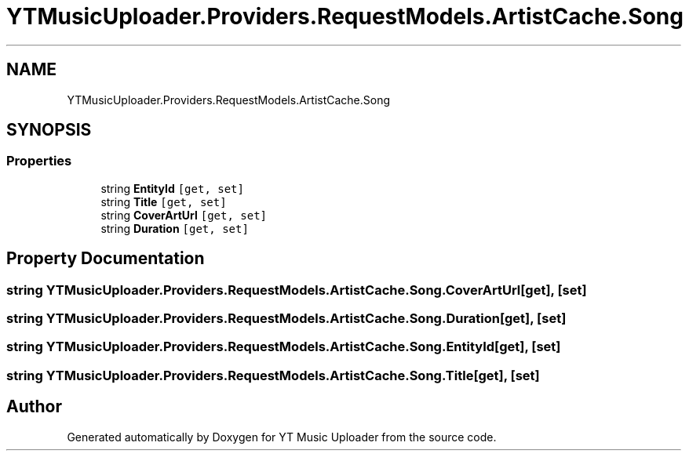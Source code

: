 .TH "YTMusicUploader.Providers.RequestModels.ArtistCache.Song" 3 "Sat Nov 21 2020" "YT Music Uploader" \" -*- nroff -*-
.ad l
.nh
.SH NAME
YTMusicUploader.Providers.RequestModels.ArtistCache.Song
.SH SYNOPSIS
.br
.PP
.SS "Properties"

.in +1c
.ti -1c
.RI "string \fBEntityId\fP\fC [get, set]\fP"
.br
.ti -1c
.RI "string \fBTitle\fP\fC [get, set]\fP"
.br
.ti -1c
.RI "string \fBCoverArtUrl\fP\fC [get, set]\fP"
.br
.ti -1c
.RI "string \fBDuration\fP\fC [get, set]\fP"
.br
.in -1c
.SH "Property Documentation"
.PP 
.SS "string YTMusicUploader\&.Providers\&.RequestModels\&.ArtistCache\&.Song\&.CoverArtUrl\fC [get]\fP, \fC [set]\fP"

.SS "string YTMusicUploader\&.Providers\&.RequestModels\&.ArtistCache\&.Song\&.Duration\fC [get]\fP, \fC [set]\fP"

.SS "string YTMusicUploader\&.Providers\&.RequestModels\&.ArtistCache\&.Song\&.EntityId\fC [get]\fP, \fC [set]\fP"

.SS "string YTMusicUploader\&.Providers\&.RequestModels\&.ArtistCache\&.Song\&.Title\fC [get]\fP, \fC [set]\fP"


.SH "Author"
.PP 
Generated automatically by Doxygen for YT Music Uploader from the source code\&.
